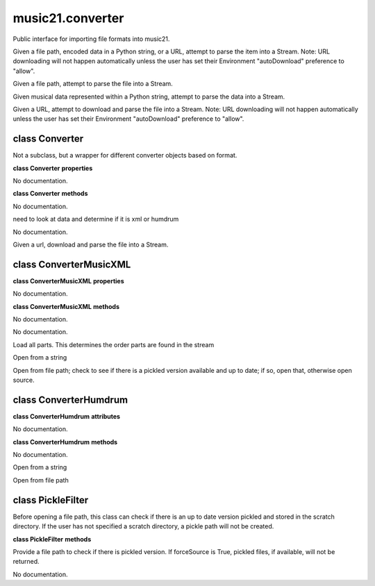 .. _moduleConverter:

music21.converter
=================

.. WARNING: DO NOT EDIT THIS FILE: AUTOMATICALLY GENERATED

.. module:: music21.converter

Public interface for importing file formats into music21. 


.. function:: parse(value, forceSource=False)

Given a file path, encoded data in a Python string, or a URL, attempt to parse the item into a Stream. Note: URL downloading will not happen automatically unless the user has set their Environment "autoDownload" preference to "allow". 

.. function:: parseFile(fp, forceSource=False)

Given a file path, attempt to parse the file into a Stream. 

.. function:: parseData(dataStr)

Given musical data represented within a Python string, attempt to parse the data into a Stream. 

.. function:: parseURL(url, forceSource=False)

Given a URL, attempt to download and parse the file into a Stream. Note: URL downloading will not happen automatically unless the user has set their Environment "autoDownload" preference to "allow". 

class Converter
---------------

.. class:: Converter

    Not a subclass, but a wrapper for different converter objects based on format. 

    

    **class Converter** **properties**

    .. attribute:: stream

    No documentation. 

    **class Converter** **methods**

    .. method:: __init__()

    No documentation. 

    .. method:: parseData(dataStr)

    need to look at data and determine if it is xml or humdrum 

    .. method:: parseFile(fp, forceSource=False)

    No documentation. 

    .. method:: parseURL(url)

    Given a url, download and parse the file into a Stream. 


class ConverterMusicXML
-----------------------

.. class:: ConverterMusicXML


    

    **class ConverterMusicXML** **properties**

    .. attribute:: stream

    No documentation. 

    **class ConverterMusicXML** **methods**

    .. method:: __init__(forceSource)

    No documentation. 

    .. method:: getPartNames()

    No documentation. 

    .. method:: load()

    Load all parts. This determines the order parts are found in the stream 

    .. method:: parseData(xmlString)

    Open from a string 

    .. method:: parseFile(fp)

    Open from file path; check to see if there is a pickled version available and up to date; if so, open that, otherwise open source. 


class ConverterHumdrum
----------------------

.. class:: ConverterHumdrum


    

    **class ConverterHumdrum** **attributes**

    .. attribute:: stream

    No documentation. 

    **class ConverterHumdrum** **methods**

    .. method:: __init__()

    No documentation. 

    .. method:: parseData(humdrumString)

    Open from a string 

    .. method:: parseFile(filepath)

    Open from file path 


class PickleFilter
------------------

.. class:: PickleFilter

    Before opening a file path, this class can check if there is an up to date version pickled and stored in the scratch directory. If the user has not specified a scratch directory, a pickle path will not be created. 

    

    **class PickleFilter** **methods**

    .. method:: __init__(fp, forceSource=False)

    Provide a file path to check if there is pickled version. If forceSource is True, pickled files, if available, will not be returned. 

    .. method:: status()

    No documentation. 


